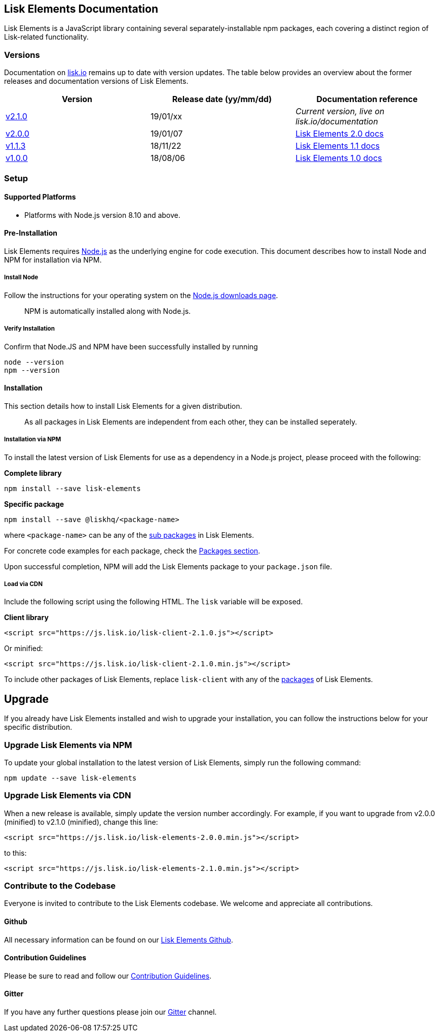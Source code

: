 == Lisk Elements Documentation
:toc:

Lisk Elements is a JavaScript library containing several
separately-installable npm packages, each covering a distinct region of
Lisk-related functionality.

=== Versions

Documentation on https://lisk.io/documentation[lisk.io] remains up to
date with version updates. The table below provides an overview about
the former releases and documentation versions of Lisk Elements.

[cols=",,",options="header",]
|===
|Version |Release date (yy/mm/dd) |Documentation reference
|https://github.com/LiskHQ/lisk/releases/tag/v2.1.0[v2.1.0] |19/01/xx
|_Current version, live on lisk.io/documentation_

|https://github.com/LiskHQ/lisk-elements/releases/tag/v2.0.0[v2.0.0]
|19/01/07
|https://github.com/LiskHQ/lisk-docs/blob/elements-2.0.0/introduction.md[Lisk
Elements 2.0 docs]

|https://github.com/LiskHQ/lisk-elements/releases/tag/v1.1.3[v1.1.3]
|18/11/22
|https://github.com/LiskHQ/lisk-docs/blob/elements-1.1.0-1.0.1/introduction.md[Lisk
Elements 1.1 docs]

|https://github.com/LiskHQ/lisk-elements/releases/tag/v1.0.0[v1.0.0]
|18/08/06
|https://github.com/LiskHQ/lisk-docs/blob/elements-1.0.0-1.0.1/introduction.md[Lisk
Elements 1.0 docs]
|===

=== Setup

==== Supported Platforms

* Platforms with Node.js version 8.10 and above.

==== Pre-Installation

Lisk Elements requires https://nodejs.org/[Node.js] as the underlying
engine for code execution. This document describes how to install Node
and NPM for installation via NPM.

===== Install Node

Follow the instructions for your operating system on the
https://nodejs.org/en/download/[Node.js downloads page].

____
NPM is automatically installed along with Node.js.
____

===== Verify Installation

Confirm that Node.JS and NPM have been successfully installed by running

[source,bash]
----
node --version
npm --version
----

==== Installation

This section details how to install Lisk Elements for a given
distribution.

____
As all packages in Lisk Elements are independent from each other, they
can be installed seperately.
____

===== Installation via NPM

To install the latest version of Lisk Elements for use as a dependency
in a Node.js project, please proceed with the following:

*Complete library*

[source,bash]
----
npm install --save lisk-elements
----

*Specific package*

[source,bash]
----
npm install --save @liskhq/<package-name>
----

where `+<package-name>+` can be any of the link:packages.md[sub
packages] in Lisk Elements.

For concrete code examples for each package, check the
link:packages.md[Packages section].

Upon successful completion, NPM will add the Lisk Elements package to
your `+package.json+` file.

===== Load via CDN

Include the following script using the following HTML. The `+lisk+`
variable will be exposed.

*Client library*

[source,html]
----
<script src="https://js.lisk.io/lisk-client-2.1.0.js"></script>
----

Or minified:

[source,html]
----
<script src="https://js.lisk.io/lisk-client-2.1.0.min.js"></script>
----

To include other packages of Lisk Elements, replace `+lisk-client+` with
any of the link:packages.md[packages] of Lisk Elements.

== Upgrade

If you already have Lisk Elements installed and wish to upgrade your
installation, you can follow the instructions below for your specific
distribution.

=== Upgrade Lisk Elements via NPM

To update your global installation to the latest version of Lisk
Elements, simply run the following command:

[source,bash]
----
npm update --save lisk-elements
----

=== Upgrade Lisk Elements via CDN

When a new release is available, simply update the version number
accordingly. For example, if you want to upgrade from v2.0.0 (minified)
to v2.1.0 (minified), change this line:

[source,html]
----
<script src="https://js.lisk.io/lisk-elements-2.0.0.min.js"></script>
----

to this:

[source,html]
----
<script src="https://js.lisk.io/lisk-elements-2.1.0.min.js"></script>
----

=== Contribute to the Codebase

Everyone is invited to contribute to the Lisk Elements codebase. We
welcome and appreciate all contributions.

==== Github

All necessary information can be found on our
https://github.com/LiskHQ/lisk-sdk/tree/development/elements/lisk-elements[Lisk
Elements Github].

==== Contribution Guidelines

Please be sure to read and follow our
https://github.com/LiskHQ/lisk-sdk/blob/development/docs/CONTRIBUTING.md[Contribution
Guidelines].

==== Gitter

If you have any further questions please join our
https://gitter.im/LiskHQ/lisk[Gitter] channel.
